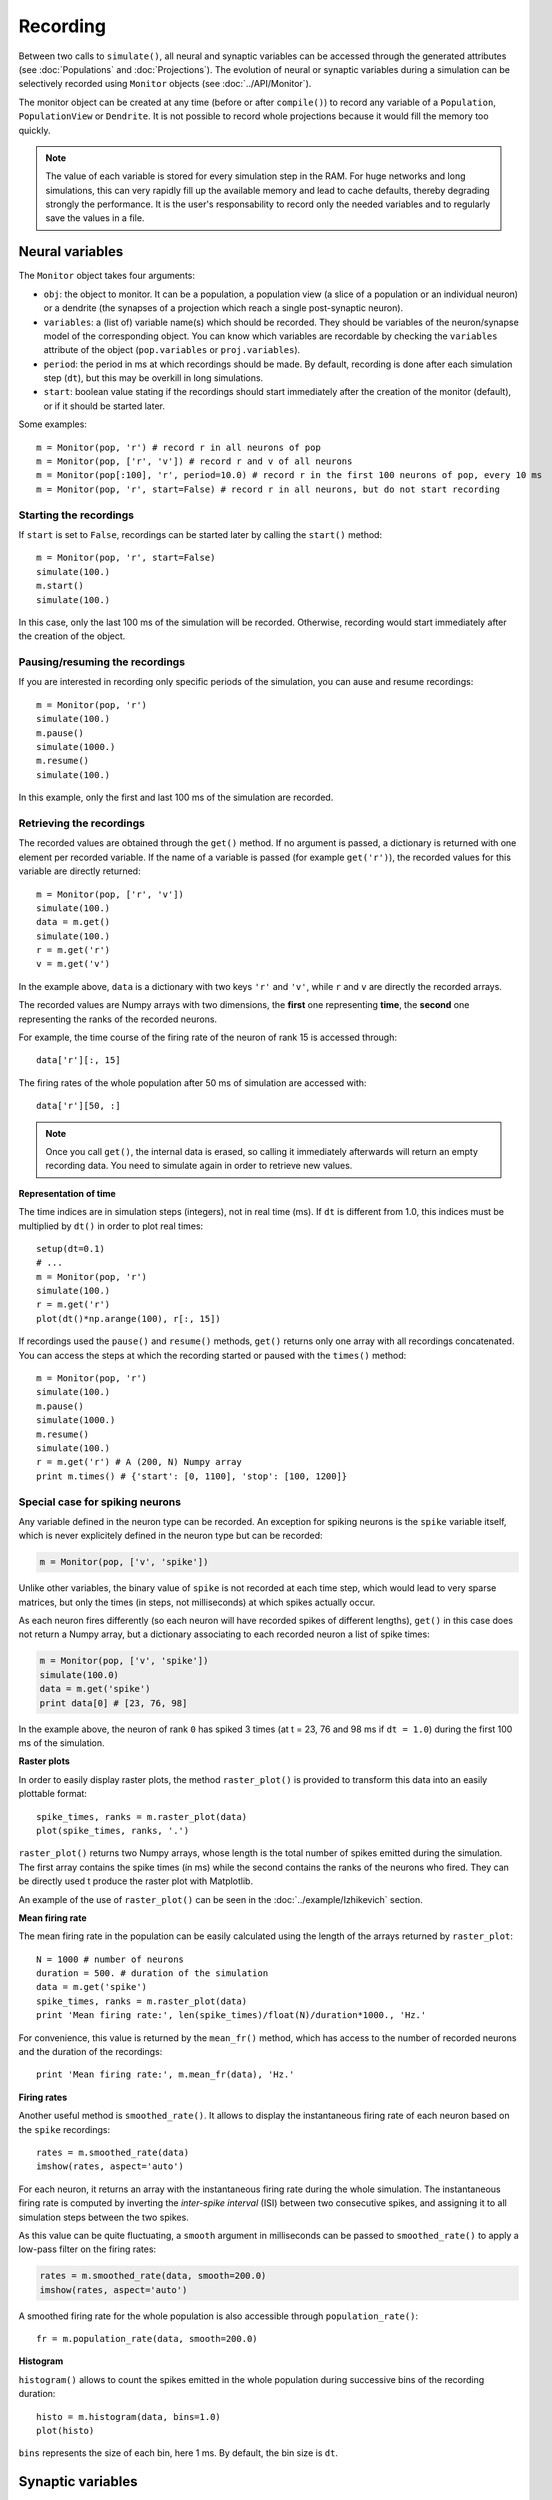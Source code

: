 ***********************************
Recording 
***********************************

Between two calls to ``simulate()``, all neural and synaptic variables can be accessed through the generated attributes (see :doc:`Populations` and :doc:`Projections`). The evolution of neural or synaptic variables during a simulation can be selectively recorded using ``Monitor`` objects (see :doc:`../API/Monitor`).

The monitor object can be created at any time (before or after ``compile()``) to record any variable of a ``Population``, ``PopulationView`` or ``Dendrite``. It is not possible to record whole projections because it would fill the memory too quickly.

.. note::

    The value of each variable is stored for every simulation step in the RAM. For huge networks and long simulations, this can very rapidly fill up the available memory and lead to cache defaults, thereby degrading strongly the performance. It is the user's responsability to record only the needed variables and to regularly save the values in a file.


Neural variables
================

The ``Monitor`` object takes four arguments: 

* ``obj``: the object to monitor. It can be a population, a population view (a slice of a population or an individual neuron) or a dendrite (the synapses of a projection which reach a single post-synaptic neuron).

* ``variables``: a (list of) variable name(s) which should be recorded. They should be variables of the neuron/synapse model of the corresponding object. You can know which variables are recordable by checking the ``variables`` attribute of the object (``pop.variables`` or ``proj.variables``).

* ``period``: the period in ms at which recordings should be made. By default, recording is done after each simulation step (``dt``), but this may be overkill in long simulations.

* ``start``: boolean value stating if the recordings should start immediately after the creation of the monitor (default), or if it should be started later.

Some examples::

    m = Monitor(pop, 'r') # record r in all neurons of pop
    m = Monitor(pop, ['r', 'v']) # record r and v of all neurons
    m = Monitor(pop[:100], 'r', period=10.0) # record r in the first 100 neurons of pop, every 10 ms
    m = Monitor(pop, 'r', start=False) # record r in all neurons, but do not start recording

Starting the recordings
------------------------

If ``start`` is set to ``False``, recordings can be started later by calling the ``start()`` method::

    m = Monitor(pop, 'r', start=False)
    simulate(100.)
    m.start()
    simulate(100.)

In this case, only the last 100 ms of the simulation will be recorded. Otherwise, recording would start immediately after the creation of the object.

Pausing/resuming the recordings
-------------------------------

If you are interested in recording only specific periods of the simulation, you can ause and resume recordings::

    m = Monitor(pop, 'r')
    simulate(100.)
    m.pause()
    simulate(1000.)
    m.resume()
    simulate(100.)

In this example, only the first and last 100 ms of the simulation are recorded.

Retrieving the recordings
--------------------------

The recorded values are obtained through the ``get()`` method. If no argument is passed, a dictionary is returned with one element per recorded variable. If the name of a variable is passed (for example ``get('r')``), the recorded values for this variable are directly returned::

    m = Monitor(pop, ['r', 'v'])
    simulate(100.)
    data = m.get()
    simulate(100.)
    r = m.get('r')
    v = m.get('v')

In the example above, ``data`` is a dictionary with two keys ``'r'`` and ``'v'``, while ``r`` and ``v`` are directly the recorded arrays.

The recorded values are Numpy arrays with two dimensions, the **first** one representing **time**, the **second** one representing the ranks of the recorded neurons.

For example, the time course of the firing rate of the neuron of rank 15 is accessed through::

    data['r'][:, 15]

The firing rates of the whole population after 50 ms of simulation are accessed with::

    data['r'][50, :]


.. note::
    
    Once you call ``get()``, the internal data is erased, so calling it immediately afterwards will return an empty recording data. You need to simulate again in order to retrieve new values.

**Representation of time**

The time indices are in simulation steps (integers), not in real time (ms). If ``dt`` is different from 1.0, this indices must be multiplied by ``dt()`` in order to plot real times::

    setup(dt=0.1)
    # ...
    m = Monitor(pop, 'r')
    simulate(100.)
    r = m.get('r')
    plot(dt()*np.arange(100), r[:, 15])

If recordings used the ``pause()`` and ``resume()`` methods, ``get()`` returns only one array with all recordings concatenated. You can access the steps at which the recording started or paused with the ``times()`` method::

    m = Monitor(pop, 'r')
    simulate(100.)
    m.pause()
    simulate(1000.)
    m.resume()
    simulate(100.)
    r = m.get('r') # A (200, N) Numpy array
    print m.times() # {'start': [0, 1100], 'stop': [100, 1200]}


Special case for spiking neurons
--------------------------------

Any variable defined in the neuron type can be recorded. An exception for spiking neurons is the ``spike`` variable itself, which is never explicitely defined in the neuron type but can be recorded:

.. code-block:: python

    m = Monitor(pop, ['v', 'spike'])

Unlike other variables, the binary value of ``spike`` is not recorded at each time step, which would lead to very sparse matrices, but only the times (in steps, not milliseconds) at which spikes actually occur.

As each neuron fires differently (so each neuron will have recorded spikes of different lengths), ``get()`` in this case does not return a Numpy array, but a dictionary associating to each recorded neuron a list of spike times:

.. code-block:: python

    m = Monitor(pop, ['v', 'spike'])
    simulate(100.0)
    data = m.get('spike')
    print data[0] # [23, 76, 98]

In the example above, the neuron of rank ``0`` has spiked 3 times (at t = 23, 76 and 98 ms if ``dt = 1.0``) during the first 100 ms of the simulation.

**Raster plots**

In order to easily display raster plots, the method ``raster_plot()`` is provided to transform this data into an easily plottable format::

    spike_times, ranks = m.raster_plot(data)
    plot(spike_times, ranks, '.')

``raster_plot()`` returns two Numpy arrays, whose length is the total number of spikes emitted during the simulation. The first array contains the spike times (ín ms) while the second contains the ranks of the neurons who fired. They can be directly used t produce the raster plot with Matplotlib.

An example of the use of ``raster_plot()`` can be seen in the :doc:`../example/Izhikevich` section.

**Mean firing rate**

The mean firing rate in the population can be easily calculated using the length of the arrays returned by ``raster_plot``::

    N = 1000 # number of neurons
    duration = 500. # duration of the simulation
    data = m.get('spike')
    spike_times, ranks = m.raster_plot(data)
    print 'Mean firing rate:', len(spike_times)/float(N)/duration*1000., 'Hz.'

For convenience, this value is returned by the ``mean_fr()`` method, which has access to the number of recorded neurons and the duration of the recordings::

    print 'Mean firing rate:', m.mean_fr(data), 'Hz.'

**Firing rates**

Another useful method is ``smoothed_rate()``. It allows to display the instantaneous firing rate of each neuron based on the ``spike`` recordings::

    rates = m.smoothed_rate(data)
    imshow(rates, aspect='auto')

For each neuron, it returns an array with the instantaneous firing rate during the whole simulation. The instantaneous firing rate is computed by inverting the *inter-spike interval* (ISI) between two consecutive spikes, and assigning it to all simulation steps between the two spikes. 

As this value can be quite fluctuating, a ``smooth`` argument in milliseconds can be passed to ``smoothed_rate()`` to apply a low-pass filter on the firing rates: 

.. code-block:: python

    rates = m.smoothed_rate(data, smooth=200.0)
    imshow(rates, aspect='auto')

A smoothed firing rate for the whole population is also accessible through ``population_rate()``::

    fr = m.population_rate(data, smooth=200.0)

**Histogram**

``histogram()`` allows to count the spikes emitted in the whole population during successive bins of the recording duration::

    histo = m.histogram(data, bins=1.0)
    plot(histo)

``bins`` represents the size of each bin, here 1 ms. By default, the bin size is ``dt``. 


Synaptic variables
===================

Recording of synaptic variables such as weights ``w`` during learning is also possible using the monitor object. However, it can very easily lead to important memory consumption. Let's suppose we have a network composed of two populations of 1000 neurons each, fully connected: each neuron of the second population receives 1000 synapses. This makes a total of 1 million synapses for the projection and, supposing the weights ``w`` use the double floating precision, requires 4 MB of memory. If you record ``w`` during a simulation of 1 second (1000 steps, with ``dt=1.0``), the total added memory consumption would already be around 4GB.

To avoid accidental memory fills, ANNarchy forces the user to define which post-synaptic neuron should be recorded. The corresponding dendrite should be simply passed to the monitor:

.. code-block:: python

    dendrite = proj.dendrite(12) # or simply proj[12]
    m = Monitor(dendrite, 'w')
    simulate(1000.0)
    data = m.get('w')

The ``Monitor`` object has the same ``start()``, ``pause()``, ``resume()`` and ``get()`` methods as for populations. ``get()`` returns also 2D Numpy arrays, the first index being time, the second being the index of the synapse. To know to which pre-synaptic neuron it corresponds, use the ``rank`` attribute of the dendrite::

    dendrite.rank # [0, 3, 12, ..]

.. note::

    If you really need to record all weights of a projection, you can do it with the following code, but do not complain if the simulation becomes slow and the RAM is full...

    .. code-block:: python

        monitors = []
        for dendrite in proj:
            monitors.append(Monitor(dendrite, 'w'))
        simulate(1000.0)
        data = []
        for monitor in monitors:
            data.append(monitor.get('w'))



